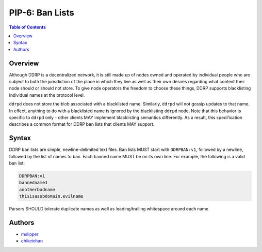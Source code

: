 PIP-6: Ban Lists
================

.. contents:: Table of Contents
   :local:

Overview
########

Although DDRP is a decentralized network, it is still made up of nodes owned and operated by individual people who are subject to both the jurisdiction of the place in which they live as well as their own desires regarding what content their node should or should not store. To give node operators the freedom to choose these things, DDRP supports blacklisting individual names at the protocol level.

``ddrpd`` does not store the blob associated with a blacklisted name. Similarly, ``ddrpd`` will not gossip updates to that name. In effect, anything to do with a blacklisted name is ignored by the blacklisting ``ddrpd`` node. Note that this behavior is specific to ``ddrpd`` only - other clients MAY implement blacklisting semantics differently. As a result, this specification describes a common format for DDRP ban lists that clients MAY support.

Syntax
######

DDRP ban lists are simple, newline-delimited text files. Ban lists MUST start with ``DDRPBAN:v1``, followed by a newline, followed by the list of names to ban. Each banned name MUST be on its own line. For example, the following is a valid ban list:

.. code-block::

  DDRPBAN:v1
  bannedname1
  anotherbadname
  thisisasubdomain.evilname

Parsers SHOULD tolerate duplicate names as well as leading/trailing whitespace around each name.

Authors
#######

- `mslipper`_
- `chikeichan`_

.. _mslipper: https://github.com/mslipper
.. _chikeichan: https://github.com/chikeichan
